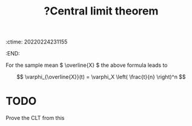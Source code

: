 :ctime:    20220224231155
:END:
#+title: ?Central limit theorem
#+filetags: :appendix:stub:

For the sample mean \( \overline{X} \) the above formula leads to

\[
\varphi_{\overline{X}}(t) = \varphi_X \left( \frac{t}{n} \right)^n
\]

* TODO
Prove the CLT from this
